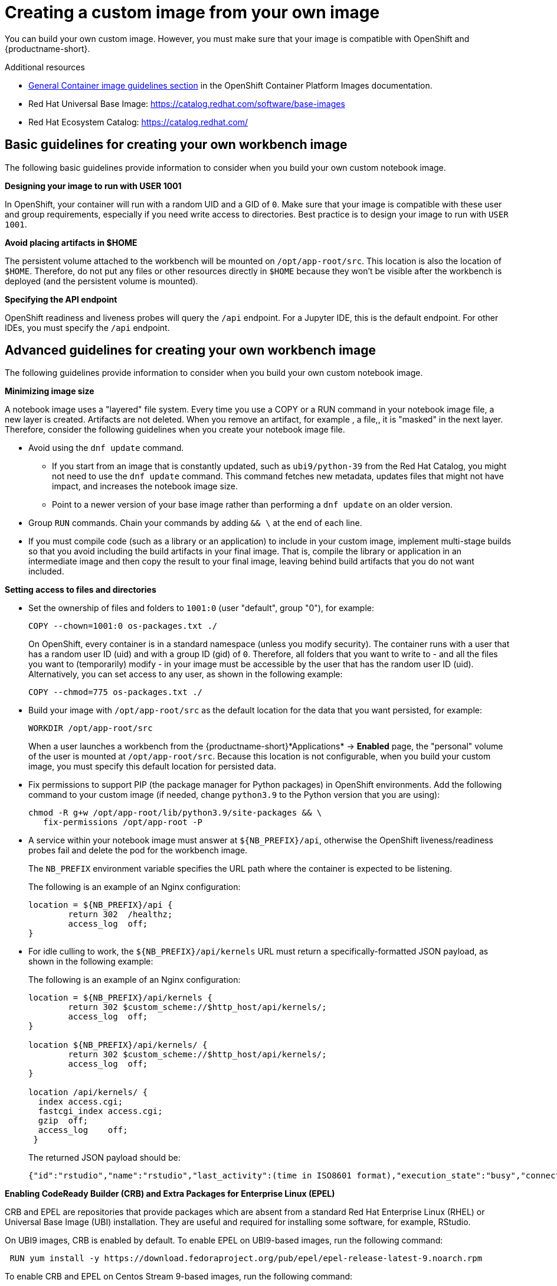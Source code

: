 :_module-type: PROCEDURE

[id='creating-a-custom-image-from-your-own-image_{context}']
= Creating a custom image from your own image

You can build your own custom image. However, you must make sure that your image is compatible with OpenShift and {productname-short}.

.Additional resources

* link:https://docs.redhat.com/en/documentation/openshift_container_platform/{ocp-latest-version}/html/images/creating-images#images-create-guide-general_create-images[General Container image guidelines section] in the OpenShift Container Platform Images documentation.

* Red Hat Universal Base Image: https://catalog.redhat.com/software/base-images

* Red Hat Ecosystem Catalog: https://catalog.redhat.com/

== Basic guidelines for creating your own workbench image

The following basic guidelines provide information to consider when you build your own custom notebook image.

*Designing your image to run with USER 1001*

In OpenShift, your container will run with a random UID and a GID of `0`. Make sure that your image is compatible with these user and group requirements, especially if you need write access to directories. Best practice is to design your image to run with `USER 1001`.

*Avoid placing artifacts in $HOME*

The persistent volume attached to the workbench will be mounted on `/opt/app-root/src`. This location is also the location of `$HOME`. Therefore, do not put any files or other resources directly in `$HOME` because they won't be visible after the workbench is deployed (and the persistent volume is mounted).

*Specifying the API endpoint*

OpenShift readiness and liveness probes will query the `/api` endpoint. For a Jupyter IDE, this is the default endpoint. For other IDEs, you must specify the `/api` endpoint. 

== Advanced guidelines for creating your own workbench image

The following guidelines provide information to consider when you build your own custom notebook image.

*Minimizing image size*

A notebook image uses a "layered" file system. Every time you use a COPY or a RUN command in your notebook image file, a new layer is created. Artifacts are not deleted. When you remove an artifact, for example , a file,, it is "masked" in the next layer. Therefore, consider the following guidelines when you create your notebook image file.

* Avoid using the `dnf update` command. 

** If you start from an image that is constantly updated, such as `ubi9/python-39` from the Red Hat Catalog, you might not need to use the `dnf update` command. This command fetches new metadata, updates files that might not have impact, and increases the notebook image size.

** Point to a newer version of your base image rather than performing a `dnf update` on an older version.

* Group `RUN` commands. Chain your commands by adding `&& \` at the end of each line.

* If you must compile code (such as a library or an application) to include in your custom image, implement multi-stage builds so that you avoid including the build artifacts in your final image. That is, compile the library or application in an intermediate image and then copy the result to your final image, leaving behind build artifacts that you do not want included.

*Setting access to files and directories*

* Set the ownership of files and folders to `1001:0` (user "default", group "0"), for example:
+
----
COPY --chown=1001:0 os-packages.txt ./
----
+
On OpenShift, every container is in a standard namespace (unless you modify security). The container runs with a user that has a random user ID (uid) and with a group ID (gid) of `0`. Therefore, all folders that you want to write to - and all the files you want to (temporarily) modify - in your image must be accessible by the user that has the random user ID (uid).
Alternatively, you can set access to any user, as shown in the following example:
+
----
COPY --chmod=775 os-packages.txt ./
----

* Build your image with `/opt/app-root/src` as the default location for the data that you want persisted, for example:
+
----
WORKDIR /opt/app-root/src
----
+
When a user launches a workbench from the {productname-short}*Applications* -> *Enabled* page, the "personal" volume of the user is mounted at `/opt/app-root/src`. Because this location is not configurable, when you build your custom image, you must specify this default location for persisted data.

* Fix permissions to support PIP (the package manager for Python packages) in OpenShift environments. Add the following command to your custom image (if needed, change `python3.9` to the Python version that you are using):
+
----
chmod -R g+w /opt/app-root/lib/python3.9/site-packages && \
   fix-permissions /opt/app-root -P
----

* A service within your notebook image must answer at `${NB_PREFIX}/api`, otherwise the OpenShift liveness/readiness probes fail and delete the pod for the workbench image.
+
The `NB_PREFIX` environment variable specifies the URL path where the container is expected to be listening.
+
The following is an example of an Nginx configuration:
+
----
location = ${NB_PREFIX}/api {
	return 302  /healthz;
	access_log  off;
}
----

* For idle culling to work, the `${NB_PREFIX}/api/kernels` URL must return a specifically-formatted JSON payload, as shown in the following example:
+
The following is an example of an Nginx configuration:
+
----
location = ${NB_PREFIX}/api/kernels {
	return 302 $custom_scheme://$http_host/api/kernels/;
	access_log  off;
}

location ${NB_PREFIX}/api/kernels/ {
	return 302 $custom_scheme://$http_host/api/kernels/;
	access_log  off;
}

location /api/kernels/ {
  index access.cgi;
  fastcgi_index access.cgi;
  gzip  off;
  access_log	off;
 }
----
+
The returned JSON payload should be:
+
----
{"id":"rstudio","name":"rstudio","last_activity":(time in ISO8601 format),"execution_state":"busy","connections": 1}
----

*Enabling CodeReady Builder (CRB) and Extra Packages for Enterprise Linux (EPEL)*

CRB and EPEL are repositories that provide packages which are absent from a standard Red Hat Enterprise Linux (RHEL) or Universal Base Image (UBI) installation. They are useful and required for installing some software, for example, RStudio.

On UBI9 images, CRB is enabled by default. To enable EPEL on UBI9-based images, run the following command:

----
 RUN yum install -y https://download.fedoraproject.org/pub/epel/epel-release-latest-9.noarch.rpm
----

To enable CRB and EPEL on Centos Stream 9-based images, run the following command:

----
 RUN yum install -y yum-utils && \
    yum-config-manager --enable crb && \
    yum install -y https://download.fedoraproject.org/pub/epel/epel-release-latest-9.noarch.rpm

----

*Adding Elyra compatibility*

Support for data science pipelines V2 (provided with the `odh-elyra` package) is available in {productname-long} version 2.9 and later. Previous versions of {productname-short} support data science pipelines V1 (provided with the `elyra` package).

If you want your custom image to support data science pipelines V2, you must address the following requirements:

* Include the `odh-elyra` package for having support with Data Science pipeline V2 (not the `elyra` package), for example:
+
----
 FROM quay.io/modh/odh-pytorch-notebook@sha256:b68e0…

 USER 0

 RUN INSTALL_PKGS="odh-elyra" && \
    yum install -y --setopt=tsflags=nodocs $INSTALL_PKGS && \
    yum -y clean all --enablerepo='*'

 USER 1001
----

* If you want to include the data science pipeline configuration automatically, as a runtime configuration, add an annotation when you import a custom workbench image. 

